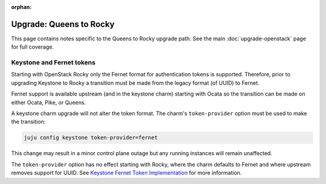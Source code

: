 :orphan:

========================
Upgrade: Queens to Rocky
========================

This page contains notes specific to the Queens to Rocky upgrade path. See the
main :doc:`upgrade-openstack` page for full coverage.

Keystone and Fernet tokens
--------------------------

Starting with OpenStack Rocky only the Fernet format for authentication tokens
is supported. Therefore, prior to upgrading Keystone to Rocky a transition must
be made from the legacy format (of UUID) to Fernet.

Fernet support is available upstream (and in the keystone charm) starting with
Ocata so the transition can be made on either Ocata, Pike, or Queens.

A keystone charm upgrade will not alter the token format. The charm's
``token-provider`` option must be used to make the transition:

.. code-block:: none

   juju config keystone token-provider=fernet

This change may result in a minor control plane outage but any running
instances will remain unaffected.

The ``token-provider`` option has no effect starting with Rocky, where the
charm defaults to Fernet and where upstream removes support for UUID. See
`Keystone Fernet Token Implementation`_ for more information.

.. LINKS
.. _Keystone Fernet Token Implementation: https://specs.openstack.org/openstack/charm-specs/specs/rocky/implemented/keystone-fernet-tokens.html
